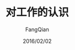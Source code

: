 #+STARTUP: overview
#+STARTUP: content
#+STARTUP: showall
#+STARTUP: showeverything
#+STARTUP: indent
#+STARTUP: nohideblocks
#+OPTIONS: ^:{}
#+OPTIONS: LaTeX:t
#+OPTIONS: LaTeX:dvipng
#+OPTIONS: LaTeX:nil
#+OPTIONS: LaTeX:verbatim
        
#+OPTIONS: H:3
#+OPTIONS: toc:t
#+OPTIONS: num:t
#+LANGUAGE: zh-CN
        
#+KEYWORDS: Work
#+TITLE: 对工作的认识
#+AUTHOR: FangQian
#+EMAIL: qiangu_fang@163.com
#+DATE: 2016/02/02

* 
